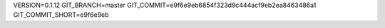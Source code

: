VERSION=0.1.12
GIT_BRANCH=master
GIT_COMMIT=e9f6e9eb6854f323d9c444acf9eb2ea8463486a1
GIT_COMMIT_SHORT=e9f6e9eb

